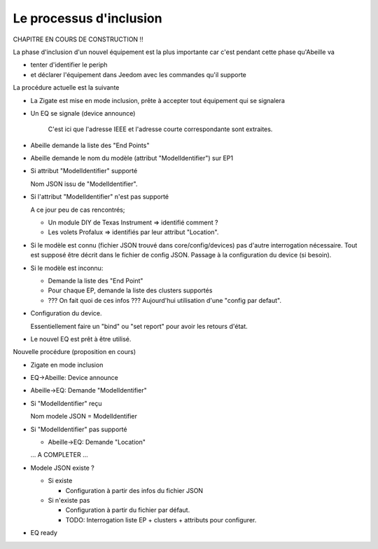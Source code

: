 Le processus d'inclusion
------------------------

CHAPITRE EN COURS DE CONSTRUCTION !!

La phase d'inclusion d'un nouvel équipement est la plus importante car c'est pendant cette phase qu'Abeille va

- tenter d'identifier le periph
- et déclarer l'équipement dans Jeedom avec les commandes qu'il supporte

La procédure actuelle est la suivante

- La Zigate est mise en mode inclusion, prête à accepter tout équipement qui se signalera
- Un EQ se signale (device announce)

    C'est ici que l'adresse IEEE et l'adresse courte correspondante sont extraites.
- Abeille demande la liste des "End Points"
- Abeille demande le nom du modèle (attribut "ModelIdentifier") sur EP1
- Si attribut "ModelIdentifier" supporté

  Nom JSON issu de "ModelIdentifier".
- Si l'attribut "ModelIdentifier" n'est pas supporté

  A ce jour peu de cas rencontrés;

  - Un module DIY de Texas Instrument => identifié comment ?
  - Les volets Profalux => identifiés par leur attribut "Location".
- Si le modèle est connu (fichier JSON trouvé dans core/config/devices) pas d'autre interrogation nécessaire.
  Tout est supposé être décrit dans le fichier de config JSON.
  Passage à la configuration du device (si besoin).
- Si le modèle est inconnu:

  - Demande la liste des "End Point"
  - Pour chaque EP, demande la liste des clusters supportés
  - ??? On fait quoi de ces infos ??? Aujourd'hui utilisation d'une "config par defaut".

- Configuration du device.

  Essentiellement faire un "bind" ou "set report" pour avoir les retours d'état.
- Le nouvel EQ est prêt à être utilisé.

Nouvelle procédure (proposition en cours)

- Zigate en mode inclusion
- EQ->Abeille: Device announce
- Abeille->EQ: Demande "ModelIdentifier"
- Si "ModelIdentifier" reçu

  Nom modele JSON = ModelIdentifier
- Si "ModelIdentifier" pas supporté

  - Abeille->EQ: Demande "Location"
  ... A COMPLETER ...
- Modele JSON existe ?

  - Si existe

    - Configuration à partir des infos du fichier JSON
  - Si n'existe pas

    - Configuration à partir du fichier par défaut.
    - TODO: Interrogation liste EP + clusters + attributs pour configurer.
- EQ ready

